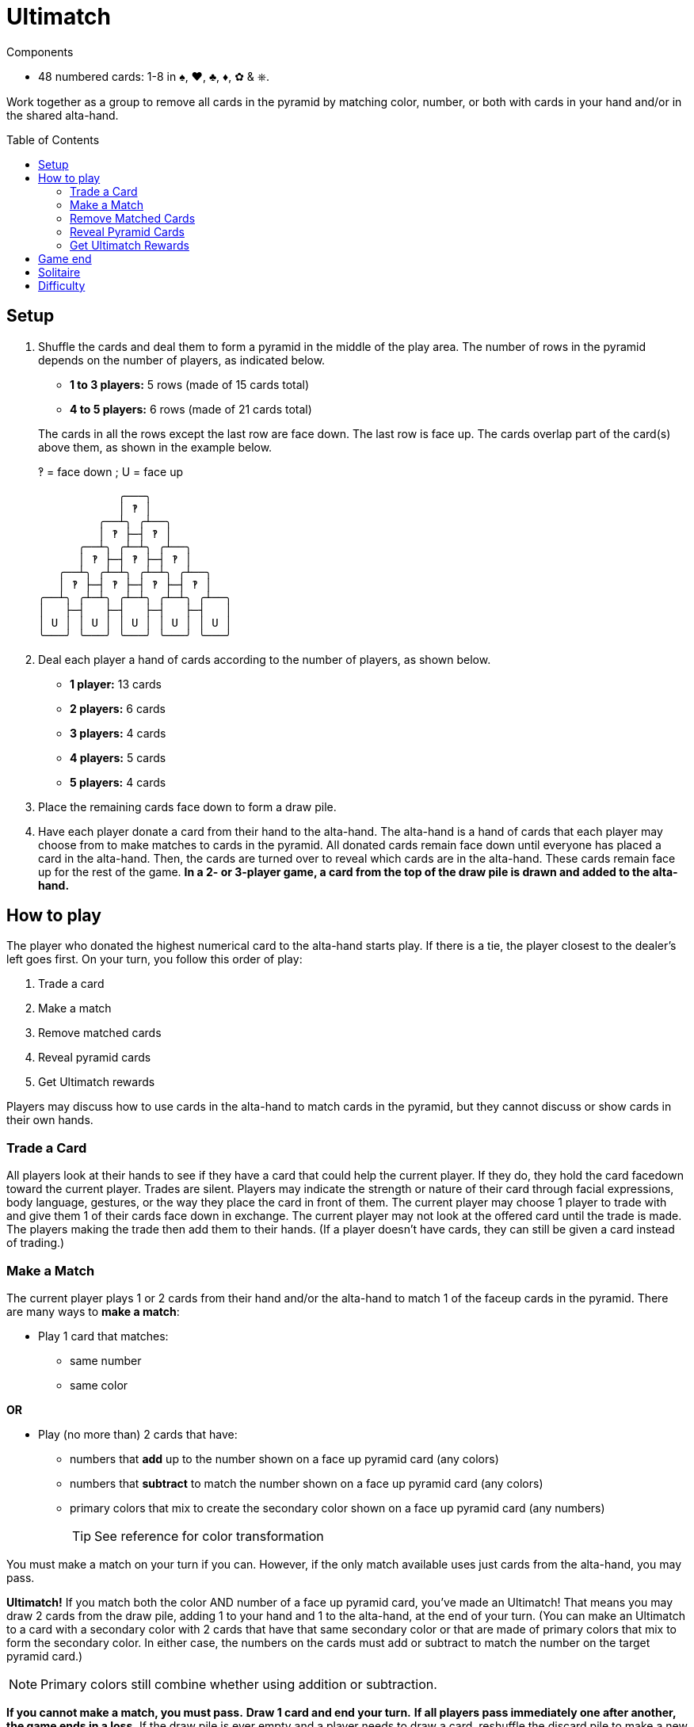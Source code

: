 = Ultimatch
:toc: preamble
:toclevels: 4
:icons: font

[.ssd-components]
.Components
****
* 48 numbered cards: 1-8 in ♠, ♥, ♣, ♦, ✿ & ⎈.
****

Work together as a group to remove all cards in the pyramid by matching color, number, or both with cards in your hand and/or in the shared alta-hand.


== Setup

1. Shuffle the cards and deal them to form a pyramid in the middle of the play area.
The number of rows in the pyramid depends on the number of players, as indicated below.
+
--
* *1 to 3 players:* 5 rows (made of 15 cards total)
* *4 to 5 players:* 6 rows (made of 21 cards total)
--
+
The cards in all the rows except the last row are face down.
The last row is face up.
The cards overlap part of the card(s) above them, as shown in the example below.
+
.‽ = face down ; U = face up
----
            ╭───╮
            │ ‽ │
         ╭──┴╮ ╭┴──╮
         │ ‽ ├─┤ ‽ │
      ╭──┴╮ ╭┴─┴╮ ╭┴──╮
      │ ‽ ├─┤ ‽ ├─┤ ‽ │
   ╭──┴╮ ╭┴─┴╮ ╭┴─┴╮ ╭┴──╮
   │ ‽ ├─┤ ‽ ├─┤ ‽ ├─┤ ‽ │
╭──┴╮ ╭┴─┴╮ ╭┴─┴╮ ╭┴─┴╮ ╭┴──╮
│   ├─┤   ├─┤   ├─┤   ├─┤   │
│ U │ │ U │ │ U │ │ U │ │ U │
╰───╯ ╰───╯ ╰───╯ ╰───╯ ╰───╯
----

2. Deal each player a hand of cards according to the number of players, as shown below.
+
* *1 player:* 13 cards
* *2 players:* 6 cards
* *3 players:* 4 cards
* *4 players:* 5 cards
* *5 players:* 4 cards

3. Place the remaining cards face down to form a draw pile.

4. Have each player donate a card from their hand to the alta-hand.
The alta-hand is a hand of cards that each player may choose from to make matches to cards in the pyramid.
All donated cards remain face down until everyone has placed a card in the alta-hand.
Then, the cards are turned over to reveal which cards are in the alta-hand.
These cards remain face up for the rest of the game.
*In a 2- or 3-player game, a card from the top of the draw pile is drawn and added to the alta-hand.*


== How to play

The player who donated the highest numerical card to the alta-hand starts play.
If there is a tie, the player closest to the dealer’s left goes first.
On your turn, you follow this order of play:

1. Trade a card
2. Make a match
3. Remove matched cards
4. Reveal pyramid cards
5. Get Ultimatch rewards

Players may discuss how to use cards in the alta-hand to match cards in the pyramid, but they cannot discuss or show cards in their own hands.


=== Trade a Card

All players look at their hands to see if they have a card that could help the current player.
If they do, they hold the card facedown toward the current player.
Trades are silent.
Players may indicate the strength or nature of their card through facial expressions, body language, gestures, or the way they place the card in front of them.
The current player may choose 1 player to trade with and give them 1 of their cards face down in exchange.
The current player may not look at the offered card until the trade is made.
The players making the trade then add them to their hands.
(If a player doesn’t have cards, they can still be given a card instead of trading.)


=== Make a Match

The current player plays 1 or 2 cards from their hand and/or the alta-hand to match 1 of the faceup cards in the pyramid.
There are many ways to *make a match*:

* Play 1 card that matches:
** same number
** same color

*OR*

* Play (no more than) 2 cards that have:
** numbers that *add* up to the number shown on a face up pyramid card (any colors)
** numbers that *subtract* to match the number shown on a face up pyramid card (any colors)
** primary colors that mix to create the secondary color shown on a face up pyramid card (any numbers)
+
TIP: See reference for color transformation

You must make a match on your turn if you can.
However, if the only match available uses just cards from  the alta-hand, you may pass.

*Ultimatch!*
If you match both the color AND number of a face up pyramid card, you’ve made an Ultimatch!
That means you may draw 2 cards from the draw pile, adding 1 to your hand and 1 to the alta-hand, at the end of your turn.
(You can make an Ultimatch to a card with a secondary color with 2 cards that have that same secondary color or that are made of primary colors that mix to form the secondary color.
In either case, the numbers on the cards must add or subtract to match the number on the target pyramid card.)

NOTE: Primary colors still combine whether using addition or subtraction.

*If you cannot make a match, you must pass.*
*Draw 1 card and end your turn.*
*If all players pass immediately one after another, the game ends in a loss.*
If the draw pile is ever empty and a player needs to draw a card, reshuffle the discard pile to make a new draw pile.


=== Remove Matched Cards

The cards played to make a match and the matched pyramid card are placed faceup in the discard pile next to the draw pile.


=== Reveal Pyramid Cards

If any cards in the pyramid no longer have cards overlapping them, those cards are turned faceup and can be matched by the next player(s).


=== Get Ultimatch Rewards

If an Ultimatch was made in step 2, draw 2 cards from the draw pile.
Choose 1 to keep in your hand and place the other face up in the alta-hand.

Play continues with the player to the left repeating the order of play.


== Game end

The game ends in a win if the last card in the pyramid is matched.
If all the players pass immediately one after another, the game ends in a loss.


== Solitaire

Form a 5-row pyramid and deal yourself a hand of 13 cards.
There is no alta-hand, no trading, and no passing in solo mode.

On your turn you will:
1. Make a match
2. Remove matched cards
3. Reveal pyramid cards
4. Get Ultimatch rewards (keeping both cards in your hand)

If you cannot make a match, you lose.
If you match the last card in the pyramid, you win.


== Difficulty

For an *easier* game, add 1 or 2 cards from the deck to the starting alta-hand or allow the current player to make 2 trades.

For *more challenge*, randomly remove 1 card from the starting alta-hand or keep both cards from an Ultimatch reward in your hand (none added to the alta-hand).
